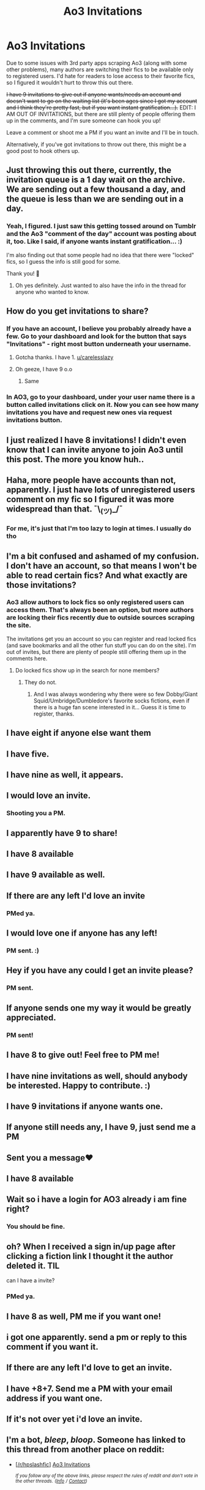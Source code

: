 #+TITLE: Ao3 Invitations

* Ao3 Invitations
:PROPERTIES:
:Author: vichan
:Score: 37
:DateUnix: 1582316932.0
:DateShort: 2020-Feb-21
:END:
Due to some issues with 3rd party apps scraping Ao3 (along with some other problems), many authors are switching their fics to be available only to registered users. I'd hate for readers to lose access to their favorite fics, so I figured it wouldn't hurt to throw this out there.

+I have 9 invitations to give out if anyone wants/needs an account and doesn't want to go on the waiting list (it's been ages since I got my account and I think they're pretty fast, but if you want instant gratification...).+ EDIT: I AM OUT OF INVITATIONS, but there are still plenty of people offering them up in the comments, and I'm sure someone can hook you up!

Leave a comment or shoot me a PM if you want an invite and I'll be in touch.

Alternatively, if you've got invitations to throw out there, this might be a good post to hook others up.


** Just throwing this out there, currently, the invitation queue is a 1 day wait on the archive. We are sending out a few thousand a day, and the queue is less than we are sending out in a day.
:PROPERTIES:
:Author: TGotAReddit
:Score: 27
:DateUnix: 1582321309.0
:DateShort: 2020-Feb-22
:END:

*** Yeah, I figured. I just saw this getting tossed around on Tumblr and the Ao3 "comment of the day" account was posting about it, too. Like I said, if anyone wants instant gratification... :)

I'm also finding out that some people had no idea that there were "locked" fics, so I guess the info is still good for some.

Thank you! 💜
:PROPERTIES:
:Author: vichan
:Score: 15
:DateUnix: 1582321592.0
:DateShort: 2020-Feb-22
:END:

**** Oh yes definitely. Just wanted to also have the info in the thread for anyone who wanted to know.
:PROPERTIES:
:Author: TGotAReddit
:Score: 2
:DateUnix: 1582324090.0
:DateShort: 2020-Feb-22
:END:


** How do you get invitations to share?
:PROPERTIES:
:Author: YOB1997
:Score: 7
:DateUnix: 1582317360.0
:DateShort: 2020-Feb-22
:END:

*** If you have an account, I believe you probably already have a few. Go to your dashboard and look for the button that says "Invitations" - right most button underneath your username.
:PROPERTIES:
:Author: vichan
:Score: 11
:DateUnix: 1582317699.0
:DateShort: 2020-Feb-22
:END:

**** Gotcha thanks. I have 1. [[/u/carelesslazy][u/carelesslazy]]
:PROPERTIES:
:Author: YOB1997
:Score: 1
:DateUnix: 1582319153.0
:DateShort: 2020-Feb-22
:END:


**** Oh geeze, I have 9 o.o
:PROPERTIES:
:Author: EmeraldLight
:Score: 1
:DateUnix: 1582321900.0
:DateShort: 2020-Feb-22
:END:

***** Same
:PROPERTIES:
:Author: Underwaterswimmer99
:Score: 2
:DateUnix: 1582337261.0
:DateShort: 2020-Feb-22
:END:


*** In AO3, go to your dashboard, under your user name there is a button called invitations click on it. Now you can see how many invitations you have and request new ones via request invitations button.
:PROPERTIES:
:Author: carelesslazy
:Score: 4
:DateUnix: 1582317847.0
:DateShort: 2020-Feb-22
:END:


** I just realized I have 8 invitations! I didn't even know that I can invite anyone to join Ao3 until this post. The more you know huh..
:PROPERTIES:
:Author: SulayBaozi97
:Score: 6
:DateUnix: 1582336206.0
:DateShort: 2020-Feb-22
:END:


** Haha, more people have accounts than not, apparently. I just have lots of unregistered users comment on my fic so I figured it was more widespread than that. ¯\_(ツ)_/¯
:PROPERTIES:
:Author: vichan
:Score: 4
:DateUnix: 1582320068.0
:DateShort: 2020-Feb-22
:END:

*** For me, it's just that I'm too lazy to login at times. I usually do tho
:PROPERTIES:
:Author: Ideatron
:Score: 1
:DateUnix: 1582333720.0
:DateShort: 2020-Feb-22
:END:


** I'm a bit confused and ashamed of my confusion. I don't have an account, so that means I won't be able to read certain fics? And what exactly are those invitations?
:PROPERTIES:
:Author: Amata69
:Score: 4
:DateUnix: 1582380275.0
:DateShort: 2020-Feb-22
:END:

*** Ao3 allow authors to lock fics so only registered users can access them. That's always been an option, but more authors are locking their fics recently due to outside sources scraping the site.

The invitations get you an account so you can register and read locked fics (and save bookmarks and all the other fun stuff you can do on the site). I'm out of invites, but there are plenty of people still offering them up in the comments here.
:PROPERTIES:
:Author: vichan
:Score: 3
:DateUnix: 1582392115.0
:DateShort: 2020-Feb-22
:END:

**** Do locked fics show up in the search for none members?
:PROPERTIES:
:Author: Korooo
:Score: 1
:DateUnix: 1582419299.0
:DateShort: 2020-Feb-23
:END:

***** They do not.
:PROPERTIES:
:Author: vichan
:Score: 1
:DateUnix: 1582419638.0
:DateShort: 2020-Feb-23
:END:

****** And I was always wondering why there were so few Dobby/Giant Squid/Umbridge/Dumbledore's favorite socks fictions, even if there is a huge fan scene interested in it... Guess it is time to register, thanks.
:PROPERTIES:
:Author: Korooo
:Score: 1
:DateUnix: 1582420023.0
:DateShort: 2020-Feb-23
:END:


** I have eight if anyone else want them
:PROPERTIES:
:Author: miraculousmarauder
:Score: 1
:DateUnix: 1582318789.0
:DateShort: 2020-Feb-22
:END:


** I have five.
:PROPERTIES:
:Author: ceplma
:Score: 1
:DateUnix: 1582319257.0
:DateShort: 2020-Feb-22
:END:


** I have nine as well, it appears.
:PROPERTIES:
:Author: Rose_Red_Wolf
:Score: 1
:DateUnix: 1582319980.0
:DateShort: 2020-Feb-22
:END:


** I would love an invite.
:PROPERTIES:
:Author: xthemunchkinx
:Score: 1
:DateUnix: 1582320613.0
:DateShort: 2020-Feb-22
:END:

*** Shooting you a PM.
:PROPERTIES:
:Author: vichan
:Score: 1
:DateUnix: 1582321634.0
:DateShort: 2020-Feb-22
:END:


** I apparently have 9 to share!
:PROPERTIES:
:Author: EmeraldLight
:Score: 1
:DateUnix: 1582321911.0
:DateShort: 2020-Feb-22
:END:


** I have 8 available
:PROPERTIES:
:Author: Gypsikat
:Score: 1
:DateUnix: 1582322531.0
:DateShort: 2020-Feb-22
:END:


** I have 9 available as well.
:PROPERTIES:
:Score: 1
:DateUnix: 1582322687.0
:DateShort: 2020-Feb-22
:END:


** If there are any left I'd love an invite
:PROPERTIES:
:Author: IrridescentGrimm
:Score: 1
:DateUnix: 1582323314.0
:DateShort: 2020-Feb-22
:END:

*** PMed ya.
:PROPERTIES:
:Author: vichan
:Score: 1
:DateUnix: 1582323732.0
:DateShort: 2020-Feb-22
:END:


** I would love one if anyone has any left!
:PROPERTIES:
:Author: _niffler_
:Score: 1
:DateUnix: 1582324290.0
:DateShort: 2020-Feb-22
:END:

*** PM sent. :)
:PROPERTIES:
:Author: vichan
:Score: 1
:DateUnix: 1582325362.0
:DateShort: 2020-Feb-22
:END:


** Hey if you have any could I get an invite please?
:PROPERTIES:
:Author: gehuko
:Score: 1
:DateUnix: 1582324353.0
:DateShort: 2020-Feb-22
:END:

*** PM sent.
:PROPERTIES:
:Author: vichan
:Score: 1
:DateUnix: 1582325393.0
:DateShort: 2020-Feb-22
:END:


** If anyone sends one my way it would be greatly appreciated.
:PROPERTIES:
:Author: patsyparrett
:Score: 1
:DateUnix: 1582325801.0
:DateShort: 2020-Feb-22
:END:

*** PM sent!
:PROPERTIES:
:Author: vichan
:Score: 1
:DateUnix: 1582326251.0
:DateShort: 2020-Feb-22
:END:


** I have 8 to give out! Feel free to PM me!
:PROPERTIES:
:Author: gothiccheezit
:Score: 1
:DateUnix: 1582326270.0
:DateShort: 2020-Feb-22
:END:


** I have nine invitations as well, should anybody be interested. Happy to contribute. :)
:PROPERTIES:
:Author: Avalon1632
:Score: 1
:DateUnix: 1582330025.0
:DateShort: 2020-Feb-22
:END:


** I have 9 invitations if anyone wants one.
:PROPERTIES:
:Author: furabod
:Score: 1
:DateUnix: 1582333589.0
:DateShort: 2020-Feb-22
:END:


** If anyone still needs any, I have 9, just send me a PM
:PROPERTIES:
:Author: Underwaterswimmer99
:Score: 1
:DateUnix: 1582337311.0
:DateShort: 2020-Feb-22
:END:


** Sent you a message❤️
:PROPERTIES:
:Author: Stacy_L
:Score: 1
:DateUnix: 1582339820.0
:DateShort: 2020-Feb-22
:END:


** I have 8 available
:PROPERTIES:
:Author: worldsokestdad
:Score: 1
:DateUnix: 1582343399.0
:DateShort: 2020-Feb-22
:END:


** Wait so i have a login for AO3 already i am fine right?
:PROPERTIES:
:Author: Hobbitcraftlol
:Score: 1
:DateUnix: 1582347406.0
:DateShort: 2020-Feb-22
:END:

*** You should be fine.
:PROPERTIES:
:Author: vichan
:Score: 1
:DateUnix: 1582391955.0
:DateShort: 2020-Feb-22
:END:


** oh? When I received a sign in/up page after clicking a fiction link I thought it the author deleted it. TIL

can I have a invite?
:PROPERTIES:
:Author: webbzo
:Score: 1
:DateUnix: 1582354854.0
:DateShort: 2020-Feb-22
:END:

*** PMed ya.
:PROPERTIES:
:Author: vichan
:Score: 1
:DateUnix: 1582363378.0
:DateShort: 2020-Feb-22
:END:


** I have 8 as well, PM me if you want one!
:PROPERTIES:
:Author: roxinnaxu
:Score: 1
:DateUnix: 1582357045.0
:DateShort: 2020-Feb-22
:END:


** i got one apparently. send a pm or reply to this comment if you want it.
:PROPERTIES:
:Author: solidmentalgrace
:Score: 1
:DateUnix: 1582378866.0
:DateShort: 2020-Feb-22
:END:


** If there are any left I'd love to get an invite.
:PROPERTIES:
:Author: FakeDoug
:Score: 1
:DateUnix: 1582381348.0
:DateShort: 2020-Feb-22
:END:


** I have +8+7. Send me a PM with your email address if you want one.
:PROPERTIES:
:Author: ConsiderableHat
:Score: 1
:DateUnix: 1582384646.0
:DateShort: 2020-Feb-22
:END:


** If it's not over yet i'd love an invite.
:PROPERTIES:
:Author: sassypotter222
:Score: 1
:DateUnix: 1582386484.0
:DateShort: 2020-Feb-22
:END:


** I'm a bot, /bleep/, /bloop/. Someone has linked to this thread from another place on reddit:

- [[[/r/hpslashfic]]] [[https://www.reddit.com/r/HPSlashFic/comments/f7hpdg/ao3_invitations/][Ao3 Invitations]]

 /^{If you follow any of the above links, please respect the rules of reddit and don't vote in the other threads.} ^{([[/r/TotesMessenger][Info]]} ^{/} ^{[[/message/compose?to=/r/TotesMessenger][Contact]])}/
:PROPERTIES:
:Author: TotesMessenger
:Score: 0
:DateUnix: 1582319399.0
:DateShort: 2020-Feb-22
:END:
